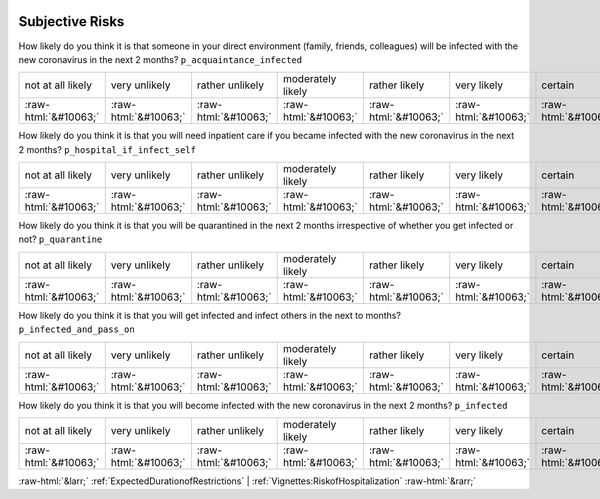 .. _SubjectiveRisks:

 
 .. role:: raw-html(raw) 
        :format: html 

Subjective Risks
================

How likely do you think it is that someone in your direct environment (family, friends, colleagues) will be infected with the new coronavirus in the next 2 months? ``p_acquaintance_infected``


.. csv-table::

       not at all likely, very unlikely, rather unlikely, moderately likely, rather likely, very likely, certain, has already happened
            :raw-html:`&#10063;`,:raw-html:`&#10063;`,:raw-html:`&#10063;`,:raw-html:`&#10063;`,:raw-html:`&#10063;`,:raw-html:`&#10063;`,:raw-html:`&#10063;`,:raw-html:`&#10063;`

How likely do you think it is that you will need inpatient care if you became infected with the new coronavirus in the next 2 months? ``p_hospital_if_infect_self``


.. csv-table::

       not at all likely, very unlikely, rather unlikely, moderately likely, rather likely, very likely, certain, has already happened
            :raw-html:`&#10063;`,:raw-html:`&#10063;`,:raw-html:`&#10063;`,:raw-html:`&#10063;`,:raw-html:`&#10063;`,:raw-html:`&#10063;`,:raw-html:`&#10063;`,:raw-html:`&#10063;`

How likely do you think it is that you will be quarantined in the next 2 months irrespective of whether you get infected or not? ``p_quarantine``


.. csv-table::

       not at all likely, very unlikely, rather unlikely, moderately likely, rather likely, very likely, certain, has already happened
            :raw-html:`&#10063;`,:raw-html:`&#10063;`,:raw-html:`&#10063;`,:raw-html:`&#10063;`,:raw-html:`&#10063;`,:raw-html:`&#10063;`,:raw-html:`&#10063;`,:raw-html:`&#10063;`

How likely do you think it is that you will get infected and infect others in the next to months? ``p_infected_and_pass_on``


.. csv-table::

       not at all likely, very unlikely, rather unlikely, moderately likely, rather likely, very likely, certain, has already happened
            :raw-html:`&#10063;`,:raw-html:`&#10063;`,:raw-html:`&#10063;`,:raw-html:`&#10063;`,:raw-html:`&#10063;`,:raw-html:`&#10063;`,:raw-html:`&#10063;`,:raw-html:`&#10063;`

How likely do you think it is that you will become infected with the new coronavirus in the next 2 months? ``p_infected``


.. csv-table::

       not at all likely, very unlikely, rather unlikely, moderately likely, rather likely, very likely, certain, has already happened
            :raw-html:`&#10063;`,:raw-html:`&#10063;`,:raw-html:`&#10063;`,:raw-html:`&#10063;`,:raw-html:`&#10063;`,:raw-html:`&#10063;`,:raw-html:`&#10063;`,:raw-html:`&#10063;`


:raw-html:`&larr;` :ref:`ExpectedDurationofRestrictions` | :ref:`Vignettes:RiskofHospitalization` :raw-html:`&rarr;`
